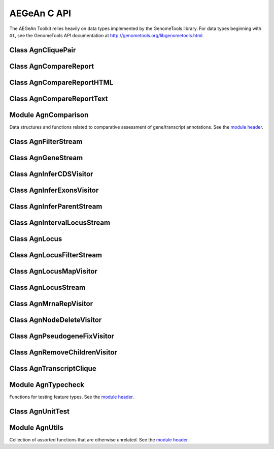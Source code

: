 AEGeAn C API
============

The AEGeAn Toolkit relies heavily on data
types implemented by the GenomeTools library. For data types beginning with
``Gt``, see the GenomeTools API documentation at
http://genometools.org/libgenometools.html.

Class AgnCliquePair
-------------------

.. c:type:: AgnCliquePair

  The AgnCliquePair class facilitates comparison of two alternative sources of annotation for the same sequence. See the `class header <https://github.com/standage/AEGeAn/blob/master/inc/core/AgnCliquePair.h>`_.

.. c:function:: AgnCompClassification agn_clique_pair_classify(AgnCliquePair *pair)

  Based on the already-computed comparison statistics, classify this clique pair as a perfect match, a CDS match, etc. See :c:type:`AgnCompClassification`.

.. c:function:: void agn_clique_pair_comparison_aggregate(AgnCliquePair *pair, AgnComparison *comp)

  Add this clique pair's internal comparison stats to a larger set of aggregate stats.

.. c:function:: int agn_clique_pair_compare(void *p1, void *p2)

  Same as c:func:`agn_clique_pair_compare_direct`, but with pointer dereferencing.

.. c:function:: int agn_clique_pair_compare_direct(AgnCliquePair *p1, AgnCliquePair *p2)

  Determine which pair has higher comparison scores. Returns 1 if the first pair has better scores, -1 if the second pair has better scores, 0 if they are equal.

.. c:function:: int agn_clique_pair_compare_reverse(void *p1, void *p2)

  Negation of c:func:`agn_clique_pair_compare`.

.. c:function:: void agn_clique_pair_delete(AgnCliquePair *pair)

  Class destructor.

.. c:function:: AgnTranscriptClique *agn_clique_pair_get_pred_clique(AgnCliquePair *pair)

  Return a pointer to the prediction annotation from this pair.

.. c:function:: AgnTranscriptClique *agn_clique_pair_get_refr_clique(AgnCliquePair *pair)

  Return a pointer to the reference annotation from this pair.

.. c:function:: AgnComparison *agn_clique_pair_get_stats(AgnCliquePair *pair)

  Return a pointer to this clique pairs comparison statistics.

.. c:function:: AgnCliquePair* agn_clique_pair_new(AgnTranscriptClique *refr, AgnTranscriptClique *pred)

  Class constructor.

.. c:function:: bool agn_clique_pair_unit_test(AgnUnitTest *test)

  Run unit tests for this class. Returns true if all tests passed.

Class AgnCompareReport
----------------------

.. c:type:: AgnCompareReport

  The ``AgnCompareReport`` class implements the ``GtNodeVisitor`` class. It is used to process a stream of ``AgnLocus`` objects (containing two alternative sources of annotation to be compared) and then produce reports of the comparison statistics. See the `class header <https://github.com/standage/AEGeAn/blob/master/inc/core/AgnCompareReport.h>`_.

.. c:type:: typedef void (*AgnCompareReportLocusFunc)(AgnLocus *locus, void *data)

  Signature of callback functions used to create locus-level reports, if any.

.. c:type:: typedef void (*AgnCompareReportSequenceFunc)(const AgnComparisonData *cd, const char *seqid, void *data)

  Signature of callback functions used to create sequence-level summary reports, if any.

.. c:function:: AgnComparisonData *agn_compare_report_data(AgnCompareReport *rpt)

  Return a pointer to the statistics collected by the node visitor.

.. c:function:: GtNodeVisitor *agn_compare_report_new(GtLogger *logger)

  Constructor for the node visitor.

.. c:function:: GtStrArray *agn_compare_report_seqids(AgnCompareReport *rpt)

  Return a string array containing IDs of all sequences for which the node stream contained annotations.

.. c:function:: void agn_compare_report_set_locus_callback(AgnCompareReport *rpt, AgnCompareReportLocusFunc func, void *data)

  Set the callback function to be used for generating locus reports. The ``data`` pointer is optional but will be available to the callback function. Set ``func`` to NULL to disable locus report generation (default).

.. c:function:: void agn_compare_report_set_sequence_callback(AgnCompareReport *rpt, AgnCompareReportSequenceFunc func, void *data)

  Set the callback function to be used for generating sequence reports. The ``data`` pointer is optional but will be available to the callback function. Set ``func`` to NULL to disable sequence report generation (default).

Class AgnCompareReportHTML
--------------------------

.. c:type:: AgnCompareReportHTML

  The ``AgnCompareReportHTML`` class is an extension of the ``AgnCompareReport`` class. This node visitor relies on its parent class to process a stream of ``AgnLocus`` objects (containing two alternative sources of annotation to be compared) and then produces hyperlinked HTML reports of the comparison statistics. See the `class header <https://github.com/standage/AEGeAn/blob/master/inc/core/AgnCompareReportHTML.h>`_.

.. c:function:: void agn_compare_report_html_create_summary(AgnCompareReportHTML *rpt, const char *outdir)

  After the node stream has been processed, call this function to write a summary of all locus comparisons to ``outstream``.

.. c:function:: GtNodeVisitor *agn_compare_report_html_new(const char *outdir,GtLogger *logger)

  Class constructor. Creates a node visitor used to process a stream of ``AgnLocus`` objects containing two sources of annotation to be compared. Reports will be written to ``outdir`` and status messages will be written to the logger. An assertion

Class AgnCompareReportText
--------------------------

.. c:type:: AgnCompareReportText

  The ``AgnCompareReportText`` class is an extension of the ``AgnCompareReport`` class. This node visitor relies on its parent class to process a stream of ``AgnLocus`` objects (containing two alternative sources of annotation to be compared) and then produces textual reports of the comparison statistics. See the `class header <https://github.com/standage/AEGeAn/blob/master/inc/core/AgnCompareReportText.h>`_.

.. c:function:: void agn_compare_report_text_create_summary(AgnCompareReportText *rpt, FILE *outstream)

  After the node stream has been processed, call this function to write a summary of all locus comparisons to ``outstream``.

.. c:function:: GtNodeVisitor *agn_compare_report_text_new(FILE *outstream, GtLogger *logger)

  Class constructor. Creates a node visitor used to process a stream of ``AgnLocus`` objects containing two sources of annotation to be compared. Reports will be written to ``outstream`` and status messages will be written to the logger.

Module AgnComparison
--------------------

Data structures and functions related to comparative assessment of gene/transcript annotations. See the `module header <https://github.com/standage/AEGeAn/blob/master/inc/core/AgnComparison.h>`_.

.. c:type:: AgnCompStatsBinary

  This struct is used to aggregate counts and statistics regarding the structural-level comparison (i.e., at the level of whole CDS segments, whole exons, and whole UTRs) and analysis of gene structure. See header file for details.



.. c:type:: AgnCompStatsScaled

  This struct is used to aggregate counts and statistics regarding the nucleotide-level comparison and analysis of gene structure. See header file for details.



.. c:type:: AgnComparison

  This struct aggregates all the counts and stats that go into a comparison, including structural-level and nucleotide-level counts and stats. See header file for details.



.. c:type:: AgnCompClassification

  This enumerated type refers to all the possible outcomes when annotations from two different sources are compared: ``AGN_COMP_CLASS_UNCLASSIFIED``, ``AGN_COMP_CLASS_PERFECT_MATCH``, ``AGN_COMP_CLASS_MISLABELED``, ``AGN_COMP_CLASS_CDS_MATCH``, ``AGN_COMP_CLASS_EXON_MATCH``, ``AGN_COMP_CLASS_UTR_MATCH``, and ``AGN_COMP_CLASS_NON_MATCH``.



.. c:type:: AgnCompInfo

  This struct contains various counts to be reported in the summary report.



.. c:type:: AgnCompClassDesc

  When reporting the results of a comparative analysis, it may be useful to (as is done by ParsEval) show some basic information about clique pairs that fall under each classification category. The counts in this struct are necessary to calculate those summary characteristics.



.. c:type:: AgnCompClassSummary

  This struct is used to aggregate descriptions for all of the classification categories.



.. c:type:: AgnComparisonData

  Aggregate various data related to comparison of annotations.



.. c:function:: void agn_comparison_aggregate(AgnComparison *agg_cmp, AgnComparison *cmp)

  Function used to combine similarity stats from many different comparisons into a single aggregate summary.

.. c:function:: void agn_comparison_data_aggregate(AgnComparisonData *agg_data, AgnComparisonData *data)

  Add counts and stats from ``data`` to ``agg_data``.

.. c:function:: void agn_comparison_data_init(AgnComparisonData *data)

  Initialize counts and stats to default values.

.. c:function:: void agn_comparison_init(AgnComparison *comparison)

  Initialize comparison stats to default values.

.. c:function:: void agn_comparison_print(AgnComparison *stats, FILE *outstream)

  Print the comparison stats to the given file.

.. c:function:: void agn_comparison_resolve(AgnComparison *comparison)

  Calculate stats from the given counts.

.. c:function:: bool agn_comparison_test(AgnComparison *c1, AgnComparison *c2)

  Returns true if c1 and c2 contain identical values, false otherwise.

.. c:function:: void agn_comp_class_desc_aggregate(AgnCompClassDesc *agg_desc, AgnCompClassDesc *desc)

  Add values from ``desc`` to ``agg_desc``.

.. c:function:: void agn_comp_class_desc_init(AgnCompClassDesc *desc)

  Initialize to default values.

.. c:function:: void agn_comp_class_summary_aggregate(AgnCompClassSummary *agg_summ, AgnCompClassSummary *summ)

  Add values from ``summ`` to ``agg_summ``.

.. c:function:: void agn_comp_class_summary_init(AgnCompClassSummary *summ)

  Initialize to default values.

.. c:function:: void agn_comp_info_aggregate(AgnCompInfo *agg_info, AgnCompInfo *info)

  Add values from ``info`` to ``agg_info``.

.. c:function:: void agn_comp_info_init(AgnCompInfo *info)

  Initialize to default values.

.. c:function:: void agn_comp_stats_binary_aggregate(AgnCompStatsBinary *agg_stats, AgnCompStatsBinary *stats)

  Function used to combine similarity stats from many different comparisons into a single aggregate summary.

.. c:function:: void agn_comp_stats_binary_init(AgnCompStatsBinary *stats)

  Initialize comparison counts/stats to default values.

.. c:function:: void agn_comp_stats_binary_print(AgnCompStatsBinary *stats, FILE *outstream)

  Print the comparison stats to the given file.

.. c:function:: void agn_comp_stats_binary_resolve(AgnCompStatsBinary *stats)

  Calculate stats from the given counts.

.. c:function:: bool agn_comp_stats_binary_test(AgnCompStatsBinary *s1, AgnCompStatsBinary *s2)

  Returns true if s1 and s2 contain identical values, false otherwise.

.. c:function:: void agn_comp_stats_scaled_aggregate(AgnCompStatsScaled *agg_stats, AgnCompStatsScaled *stats)

  Function used to combine similarity stats from many different comparisons into a single aggregate summary.

.. c:function:: void agn_comp_stats_scaled_init(AgnCompStatsScaled *stats)

  Initialize comparison counts/stats to default values.

.. c:function:: void agn_comp_stats_scaled_print(AgnCompStatsScaled *stats, FILE *outstream)

  Print the comparison stats to the given file.

.. c:function:: void agn_comp_stats_scaled_resolve(AgnCompStatsScaled *stats)

  Calculate stats from the given counts.

.. c:function:: bool agn_comp_stats_scaled_test(AgnCompStatsScaled *s1, AgnCompStatsScaled *s2)

  Returns true if s1 and s2 contain identical values, false otherwise.

Class AgnFilterStream
---------------------

.. c:type:: AgnFilterStream

  Implements the GenomeTools ``GtNodeStream`` interface. This is a node stream used to select features of a certain type from a node stream. See the `class header <https://github.com/standage/AEGeAn/blob/master/inc/core/AgnFilterStream.h>`_.

.. c:function:: GtNodeStream* agn_filter_stream_new(GtNodeStream *in_stream, GtHashmap *typestokeep)

  Class constructor. The keys of the ``typestokeep`` hashmap should be the type(s) to be kept from the node stream. Any non-NULL value can be associated with those keys.

.. c:function:: bool agn_filter_stream_unit_test(AgnUnitTest *test)

  Run unit tests for this class. Returns true if all tests passed.

Class AgnGeneStream
-------------------

.. c:type:: AgnGeneStream

  Implements the ``GtNodeStream`` interface. Searches the complete feature graph of each feature node in the input for canonical protein-coding gene features. Some basic sanity checks are performed on the mRNA(s) associated with each gene, and genes are only delivered to the output stream if they include one or more valid mRNA subfeatures. See the `class header <https://github.com/standage/AEGeAn/blob/master/inc/core/AgnGeneStream.h>`_.

.. c:function:: GtNodeStream* agn_gene_stream_new(GtNodeStream *in_stream, GtLogger *logger)

  Class constructor.

.. c:function:: bool agn_gene_stream_unit_test(AgnUnitTest *test)

  Run unit tests for this class. Returns true if all tests passed.

Class AgnInferCDSVisitor
------------------------

.. c:type:: AgnInferCDSVisitor

  Implements the GenomeTools ``GtNodeVisitor`` interface. This is a node visitor used for inferring an mRNA's CDS from explicitly defined exon and start/stop codon features. See the `class header <https://github.com/standage/AEGeAn/blob/master/inc/core/AgnInferCDSVisitor.h>`_.

.. c:function:: GtNodeStream* agn_infer_cds_stream_new(GtNodeStream *in, GtLogger *logger)

  Constructor for a node stream based on this node visitor.

.. c:function:: GtNodeVisitor *agn_infer_cds_visitor_new(GtLogger *logger)

  Constructor for the node visitor.

.. c:function:: bool agn_infer_cds_visitor_unit_test(AgnUnitTest *test)

  Run unit tests for this class. Returns true if all tests passed.

Class AgnInferExonsVisitor
--------------------------

.. c:type:: AgnInferExonsVisitor

  Implements the GenomeTools ``GtNodeVisitor`` interface. This is a node visitor used for inferring exon features when only CDS and UTR features are provided explicitly.  See the `class header <https://github.com/standage/AEGeAn/blob/master/inc/core/AgnInferExonsVisitor.h>`_.

.. c:function:: GtNodeStream* agn_infer_exons_stream_new(GtNodeStream *in, GtLogger *logger)

  Constructor for a node stream based on this node visitor.

.. c:function:: GtNodeVisitor* agn_infer_exons_visitor_new(GtLogger *logger)

  Class constructor for the node visitor.

.. c:function:: bool agn_infer_exons_visitor_unit_test(AgnUnitTest *test)

  Run unit tests for this class.

Class AgnInferParentStream
--------------------------

.. c:type:: AgnInferParentStream

  Implements the GenomeTools ``GtNodeStream`` interface. This node stream creates new features as parents for the specified types. For example, if ``type_parents`` includes an entry with ``tRNA`` as the key and ``gene`` as the value, this node stream will create a ``gene`` feature for any ``tRNA`` feature that lacks a gene parent. See the `class header <https://github.com/standage/AEGeAn/blob/master/inc/core/AgnInferParentStream.h>`_.

.. c:function:: GtNodeStream* agn_infer_parent_stream_new(GtNodeStream *in_stream, GtHashmap *type_parents)

  Class constructor. The hashmap contains a list of key-value pairs, both strings. Any time the stream encounters a top-level (parentless) feature whose type is a key in the hashmap, a parent will be created for this feature of the type associated with the key.

.. c:function:: bool agn_infer_parent_stream_unit_test(AgnUnitTest *test)

  Run unit tests for this class. Returns true if all tests passed.

Class AgnIntervalLocusStream
----------------------------

.. c:type:: AgnIntervalLocusStream

  Implements the ``GtNodeStream`` interface. Input is a stream of gene/transcript loci and output is a stream of interval loci. See online docs for more information about interval loci (iLoci). See the `class header <https://github.com/standage/AEGeAn/blob/master/inc/core/AgnIntervalLocusStream.h>`_.

.. c:function:: GtNodeStream *agn_interval_locus_stream_new(GtNodeStream *locus_stream, GtUword delta, int endmode, GtLogger *logger)

  Class constructor. The delta parameter specifies how far beyond each transcript the iLocus boundaries should extend, and the minimum length of an iLocus containing no transcripts. If ``endmode == 0``, all iLoci will be included in the output; if ``endmode < 0``, terminal iLoci will not be included in the output; and if ``endmode > 0``, then only terminal iLoci will be included in the output. See the online docs for a complete description of iLoci.

.. c:function:: void agn_interval_locus_stream_set_idformat(AgnIntervalLocusStream *stream, const char *format)

  iLoci created by this stream are assigned an ID with an arbitrary number. The default format is 'iLocus%lu' (that is, iLocus1, iLocus2, etc). Use this function to override the default ID format.

.. c:function:: void agn_interval_locus_stream_set_source(AgnIntervalLocusStream *stream, GtStr *source)

  Set the source value to be used for all iLoci created by this stream. Default value is 'AEGeAn::AgnIntervalLocusStream'.

.. c:function:: bool agn_interval_locus_stream_unit_test(AgnUnitTest *test)

  Run unit tests for this class. Returns true if all tests passed.

Class AgnLocus
--------------

.. c:type:: AgnLocus

  The AgnLocus class represents gene loci and interval loci in memory and can be used to facilitate comparison of two different sources of annotation. Under the hood, each ``AgnLocus`` object is a feature node with one or more gene features as direct children. See the `class header <https://github.com/standage/AEGeAn/blob/master/inc/core/AgnLocus.h>`_.

.. c:type:: AgnComparisonSource

  When tracking the source of an annotation for comparison purposes, use this enumerated type to refer to reference (``REFERENCESOURCE``) vs prediction (``PREDICTIONSOURCE``) annotations. ``DEFAULTSOURCE`` is for when the source is not a concern.



.. c:type:: AgnLocusPngMetadata

  This data structure provides a convenient container for metadata needed to produce a PNG graphic for pairwise comparison loci.



.. c:type:: AgnLocusFilterOp

  Comparison operators to use when filtering loci.



.. c:type:: AgnLocusFilter

  Data by which to filter a locus. If the value returned by ``function`` satisfies the criterion specified by ``testvalue`` and ``operator``, then the locus is to be kept.



.. c:function:: void agn_locus_add(AgnLocus *locus, GtFeatureNode *feature, AgnComparisonSource source)

  Associate the given annotation with this locus. Rather than calling this function directly, users are recommended to use one of the following macros: ``agn_locus_add_pred_feature(locus, gene)`` and ``agn_locus_add_refr_feature(locus, gene)``, to be used when keeping track of an annotation's source is important (i.e. for pairwise comparison); and ``agn_locus_add_feature(locus, gene)`` otherwise.

.. c:function:: AgnLocus *agn_locus_clone(AgnLocus *locus)

  Do a semi-shallow copy of this data structure--for members whose data types support reference counting, the same pointer is used and the reference is incremented. For the other members a new object is created and populated with the same content.

.. c:function:: GtUword agn_locus_cds_length(AgnLocus *locus, AgnComparisonSource src)

  The combined length of all coding sequences associated with this locus. Rather than calling this function directly, users are encouraged to use one of the following macros: ``agn_locus_refr_cds_length(locus)`` for the combined length of all reference CDSs, ``agn_locus_pred_cds_length(locus)`` for the combined length of all prediction CDSs, and ``agn_locus_get_cds_length(locus)`` for the combined length of all CDSs.

.. c:function:: void agn_locus_comparative_analysis(AgnLocus *locus, GtLogger *logger)

  Compare every reference transcript clique with every prediction transcript clique. For gene loci with multiple transcript cliques, each comparison is not necessarily reported. Instead, we report the set of clique pairs that provides the optimal pairing of reference and prediction transcripts. If there are more reference transcript cliques than prediction cliques (or vice versa), these unmatched cliques are reported separately.

.. c:function:: int agn_locus_array_compare(const void *p1, const void *p2)

  Analog of ``strcmp`` for sorting AgnLocus objects. Loci are first sorted lexicographically by sequence ID, and then spatially by genomic coordinates.

.. c:function:: void agn_locus_comparison_aggregate(AgnLocus *locus, AgnComparison *comp)

  Add this locus' internal comparison stats to a larger set of aggregate stats.

.. c:function:: void agn_locus_delete(AgnLocus *locus)

  Class destructor.

.. c:function:: GtUword agn_locus_exon_num(AgnLocus *locus, AgnComparisonSource src)

  Get the number of exons for the locus. Rather than calling this function directly, users are encouraged to use one of the following macros: ``agn_locus_num_pred_exons(locus)`` for the number of prediction exons, ``agn_locus_num_refr_exons(locus)`` for the number of reference exons, or ``agn_locus_num_exons(locus)`` if the source of annotation is undesignated or irrelevant.

.. c:function:: void agn_locus_filter_parse(FILE *filterfile, GtArray *filters)

  Parse filters from ``filterfile`` and place ``AgnLocusFilter`` objects in ``filters``.

.. c:function:: bool agn_locus_filter_test(AgnLocus *locus, AgnLocusFilter *filter)

  Return true if ``locus`` satisfies the given filtering criterion.

.. c:function:: GtArray *agn_locus_get_unique_pred_cliques(AgnLocus *locus)

  Get a list of all the prediction transcript cliques that have no corresponding reference transcript clique.

.. c:function:: GtArray *agn_locus_get_unique_refr_cliques(AgnLocus *locus)

  Get a list of all the reference transcript cliques that have no corresponding prediction transcript clique.

.. c:function:: GtArray *agn_locus_genes(AgnLocus *locus, AgnComparisonSource src)

  Get the genes associated with this locus. Rather than calling this function directly, users are encouraged to use one of the following macros: ``agn_locus_pred_genes(locus)`` to retrieve prediction genes, ``agn_locus_refr_genes(locus)`` to retrieve reference genes, or ``agn_locus_get_genes(locus)`` if the source of annotation is undesignated or irrelevant.

.. c:function:: GtArray *agn_locus_gene_ids(AgnLocus *locus, AgnComparisonSource src)

  Get the gene IDs associated with this locus. Rather than calling this function directly, users are encouraged to use one of the following macros: ``agn_locus_pred_gene_ids(locus)`` to retrieve prediction IDs, ``agn_locus_refr_gene_ids(locus)`` to retrieve reference IDs, or ``agn_locus_get_gene_ids(locus)`` if the source of annotation is undesignated or irrelevant.

.. c:function:: GtUword agn_locus_gene_num(AgnLocus *locus, AgnComparisonSource src)

  Get the number of genes for the locus. Rather than calling this function directly, users are encouraged to use one of the following macros: ``agn_locus_num_pred_genes(locus)`` for the number of prediction genes, ``agn_locus_num_refr_genes(locus)`` for the number of reference genes, or ``agn_locus_num_genes(locus)`` if the source of annotation is undesignated or irrelevant.

.. c:function:: GtArray *agn_locus_mrnas(AgnLocus *locus, AgnComparisonSource src)

  Get the mRNAs associated with this locus. Rather than calling this function directly, users are encouraged to use one of the following macros: ``agn_locus_pred_mrnas(locus)`` to retrieve prediction mRNAs, ``agn_locus_refr_mrnas(locus)`` to retrieve reference mRNAs, or ``agn_locus_get_mrnas(locus)`` if the source of annotation is undesignated or irrelevant.

.. c:function:: GtArray *agn_locus_mrna_ids(AgnLocus *locus, AgnComparisonSource src)

  Get the mRNA IDs associated with this locus. Rather than calling this function directly, users are encouraged to use one of the following macros: ``agn_locus_pred_mrna_ids(locus)`` to retrieve prediction IDs, ``agn_locus_refr_mrna_ids(locus)`` to retrieve reference IDs, or ``agn_locus_get_mrna_ids(locus)`` if the source of annotation is undesignated or irrelevant.

.. c:function:: GtUword agn_locus_mrna_num(AgnLocus *locus, AgnComparisonSource src)

  Get the number of mRNAs for the locus. Rather than calling this function directly, users are encouraged to use one of the following macros: ``agn_locus_num_pred_mrnas(locus)`` for the number of prediction mRNAs, ``agn_locus_num_refr_mrnas(locus)`` for the number of reference mRNAs, or ``agn_locus_num_mrnas(locus)`` if the source of annotation is undesignated or irrelevant.

.. c:function:: AgnLocus* agn_locus_new(GtStr *seqid)

  Class constructor.

.. c:function:: GtArray *agn_locus_pairs_to_report(AgnLocus *locus)

  Return the clique pairs to be reported for this locus.

.. c:function:: void agn_locus_png_track_selector(GtBlock *block, GtStr *track,void *data)

  Track selector function for generating PNG graphics of pairwise comparison loci. The track name to will be written to ``track``.

.. c:function:: void agn_locus_print_png(AgnLocus *locus, AgnLocusPngMetadata *metadata)

  Print a PNG graphic for this locus.

.. c:function:: void agn_locus_print_transcript_mapping(AgnLocus *locus, FILE *outstream)

  Print a mapping of the transcript(s) associated with this locus in a two-column tab-delimited format: ``transcriptId<tab>locusId``.

.. c:function:: void agn_locus_set_range(AgnLocus *locus, GtUword start, GtUword end)

  Set the start and end coordinates for this locus.

.. c:function:: double agn_locus_splice_complexity(AgnLocus *locus, AgnComparisonSource src)

  Calculate the splice complexity of this gene locus. Rather than calling this method directly, users are recommended to use one of the following macros: ``agn_locus_prep_splice_complexity(locus)`` to calculate the splice complexity of just the prediction transcripts, ``agn_locus_refr_splice_complexity(locus)`` to calculate the splice complexity of just the reference transcripts, and ``agn_locus_calc_splice_complexity(locus)`` to calculate the splice complexity taking into account all transcripts.

.. c:function:: bool agn_locus_unit_test(AgnUnitTest *test)

  Run unit tests for this class. Returns true if all tests passed.

Class AgnLocusFilterStream
--------------------------

.. c:type:: AgnLocusFilterStream

  Implements the GenomeTools ``GtNodeStream`` interface. This is a node stream used to FIXME. See the `class header <https://github.com/standage/AEGeAn/blob/master/inc/core/AgnLocusFilterStream.h>`_.

.. c:function:: GtNodeStream* agn_locus_filter_stream_new(GtNodeStream *in_stream, GtArray *filters)

  Class constructor. The keys of the ``typestokeep`` hashmap should be the type(s) to be kept from the node stream. Any non-NULL value can be associated with those keys.

.. c:function:: bool agn_locus_filter_stream_unit_test(AgnUnitTest *test)

  Run unit tests for this class. Returns true if all tests passed.

Class AgnLocusMapVisitor
------------------------

.. c:type:: AgnLocusMapVisitor

  Implements the GenomeTools ``GtNodeVisitor`` interface. This is a node visitor used for printing out gene --> locus and mRNA --> locus relationships as part of a locus/iLocus processing stream. See the `class header <https://github.com/standage/AEGeAn/blob/master/inc/core/AgnLocusMapVisitor.h>`_.

.. c:function:: GtNodeStream* agn_locus_map_stream_new(GtNodeStream *in, FILE *genefh, FILE *mrnafh)

  Constructor for a node stream based on this node visitor. See :c:func:`agn_locus_map_visitor_new` for a description of the function arguments.

.. c:function:: GtNodeVisitor *agn_locus_map_visitor_new(FILE *genefh, FILE *mrnafh)

  Constructor for the node visitor. Gene-to-locus relationships are printed to the ``genefh`` file handle, while mRNA-to-locus relationships are printed to the ``mrnafh`` file handle. Setting either file handle to NULL will disable printing the corresponding output.

Class AgnLocusStream
--------------------

.. c:type:: AgnLocusStream

  Implements the ``GtNodeStream`` interface. The only feature nodes delivered by this stream have type ``locus``, and the only direct children of these features are transcript features (of types mRNA, rRNA, or tRNA) present in the input stream. Any overlapping transcripts are children of the same locus feature. See the `class header <https://github.com/standage/AEGeAn/blob/master/inc/core/AgnLocusStream.h>`_.

.. c:function:: GtNodeStream *agn_locus_stream_new(GtNodeStream *in_stream, GtLogger *logger)

  This constructor searches the complete feature graph of each feature node in the input stream for transcript features.

.. c:function:: GtNodeStream *agn_locus_stream_new_pairwise(GtNodeStream *refr_stream, GtNodeStream *pred_stream, GtLogger *logger)

  This constructor accepts two :c:type:`AgnTranscriptStream` objects as input. Locus features are created as per the class description, with additional data stored to track the source (reference vs prediction) of each transcript in each locus.

.. c:function:: void agn_locus_stream_set_idformat(AgnLocusStream *stream, const char *format)

  Loci created by this stream are assigned an ID with an arbitrary number. The default format is 'locus%lu' (that is, locus1, ;ocus2, etc). Use this function to override the default ID format.

.. c:function:: void agn_locus_stream_set_source(AgnLocusStream *stream, GtStr *source)

  Set the source value to be used for all iLoci created by this stream. Default value is 'AEGeAn::AgnLocusStream'.

.. c:function:: bool agn_locus_stream_unit_test(AgnUnitTest *test)

  Run unit tests for this class. Returns true if all tests passed.

Class AgnMrnaRepVisitor
-----------------------

.. c:type:: AgnMrnaRepVisitor

  Implements the GenomeTools ``GtNodeVisitor`` interface. This is a node visitor used for filtering out all but the longest mRNA (as measured by CDS length) from alternatively spliced genes. See the `class header <https://github.com/standage/AEGeAn/blob/master/inc/core/AgnMrnaRepVisitor.h>`_.

.. c:function:: GtNodeStream* agn_mrna_rep_stream_new(GtNodeStream *in)

  Constructor for a node stream based on this node visitor.

.. c:function:: GtNodeVisitor *agn_mrna_rep_visitor_new()

  Constructor for the node visitor.

.. c:function:: bool agn_mrna_rep_visitor_unit_test(AgnUnitTest *test)

  Run unit tests for this class. Returns true if all tests passed.

Class AgnNodeDeleteVisitor
--------------------------

.. c:type:: AgnNodeDeleteVisitor

  Implements the GenomeTools ``GtNodeVisitor`` interface. This is a node visitor used to decrement the reference count to all feature nodes passing through the node stream. See the `class header <https://github.com/standage/AEGeAn/blob/master/inc/core/AgnNodeDeleteVisitor.h>`_.

.. c:function:: GtNodeStream* agn_node_delete_stream_new(GtNodeStream *in)

  Constructor for a node stream based on this node visitor.

.. c:function:: GtNodeVisitor *agn_node_delete_visitor_new()

  Constructor for the node visitor.

Class AgnPseudogeneFixVisitor
-----------------------------

.. c:type:: AgnPseudogeneFixVisitor

  Implements the GenomeTools ``GtNodeVisitor`` interface. This is a node visitor used for correcting the ``type`` value for pseudogene features erroneously using the ``gene`` type instead of the more appropriate ``pseudogene`` type. See the `class header <https://github.com/standage/AEGeAn/blob/master/inc/core/AgnPseudogeneFixVisitor.h>`_.

.. c:function:: GtNodeStream* agn_pseudogene_fix_stream_new(GtNodeStream *in)

  Constructor for a node stream based on this node visitor.

.. c:function:: GtNodeVisitor *agn_pseudogene_fix_visitor_new()

  Constructor for the node visitor.

.. c:function:: bool agn_pseudogene_fix_visitor_unit_test(AgnUnitTest *test)

  Run unit tests for this class. Returns true if all tests passed.

Class AgnRemoveChildrenVisitor
------------------------------

.. c:type:: AgnRemoveChildrenVisitor

  Implements the GenomeTools ``GtNodeVisitor`` interface. This is a node visitor used for correcting removing all children of each top-level feature. Psuedo-features are not modified. See the `class header <https://github.com/standage/AEGeAn/blob/master/inc/core/AgnRemoveChildrenVisitor.h>`_.

.. c:function:: GtNodeStream* agn_remove_children_stream_new(GtNodeStream *in)

  Constructor for a node stream based on this node visitor.

.. c:function:: GtNodeVisitor *agn_remove_children_visitor_new()

  Constructor for the node visitor.

.. c:function:: bool agn_remove_children_visitor_unit_test(AgnUnitTest *test)

  Run unit tests for this class. Returns true if all tests passed.

Class AgnTranscriptClique
-------------------------

.. c:type:: AgnTranscriptClique

  The purpose of the AgnTranscriptClique class is to store data pertaining to an individual maximal transcript clique. This clique may only contain a single transcript, or it may contain many. The only stipulation is that the transcripts do not overlap. Under the hood, each ``AgnTranscriptClique`` instance is a pseudo node (a GtFeatureNode object) with one or more transcript features as direct children. See the `class header <https://github.com/standage/AEGeAn/blob/master/inc/core/AgnTranscriptClique.h>`_.

.. c:type:: typedef void (*AgnCliqueVisitFunc)(GtFeatureNode*, void*)

   The signature that functions must match to be applied to each transcript in the given clique. The function will be called once for each transcript in the clique. The transcript will be passed as the first argument, and a second argument is available for an optional pointer to supplementary data (if needed). See :c:func:`agn_transcript_clique_traverse`.

.. c:function:: void agn_transcript_clique_add(AgnTranscriptClique *clique, GtFeatureNode *transcript)

  Add a transcript to this clique.

.. c:function:: GtUword agn_transcript_clique_cds_length(AgnTranscriptClique *clique)

  Get the combined CDS length (in base pairs) for all transcripts in this clique.

.. c:function:: AgnTranscriptClique* agn_transcript_clique_copy(AgnTranscriptClique *clique)

  Make a shallow copy of this transcript clique.

.. c:function:: void agn_transcript_clique_delete(AgnTranscriptClique *clique)

  Class destructor.

.. c:function:: const char *agn_transcript_clique_get_model_vector(AgnTranscriptClique *clique)

  Get a pointer to the string representing this clique's transcript structure.

.. c:function:: bool agn_transcript_clique_has_id_in_hash(AgnTranscriptClique *clique, GtHashmap *map)

  Determine whether any of the transcript IDs associated with this clique are keys in the given hash map.

.. c:function:: char *agn_transcript_clique_id(AgnTranscriptClique *clique)

  Retrieve the ID attribute of the transcript associated with this clique. User is responsible to free the string.

.. c:function:: GtArray *agn_transcript_clique_ids(AgnTranscriptClique *clique)

  Retrieve the ID attributes of all transcripts associated with this clique.

.. c:function:: AgnTranscriptClique *agn_transcript_clique_new(AgnSequenceRegion *region)

  Class constructor. ``locusrange`` should be a pointer to the genomic coordinates of the locus to which this transcript clique belongs.

.. c:function:: GtUword agn_transcript_clique_num_exons(AgnTranscriptClique *clique)

  Get the number of exons in this clique.

.. c:function:: GtUword agn_transcript_clique_num_utrs(AgnTranscriptClique *clique)

  Get the number of UTR segments in this clique.

.. c:function:: void agn_transcript_clique_put_ids_in_hash(AgnTranscriptClique *clique, GtHashmap *map)

  Add all of the IDs associated with this clique to the given hash map.

.. c:function:: GtUword agn_transcript_clique_size(AgnTranscriptClique *clique)

  Get the number of transcripts in this clique.

.. c:function:: GtArray* agn_transcript_clique_to_array(AgnTranscriptClique *clique)

  Get an array containing all the transcripts in this clique. User is responsible for deleting the array.

.. c:function:: void agn_transcript_clique_to_gff3(AgnTranscriptClique *clique, FILE *outstream, const char *prefix)

  Print the transcript clique to the given outstream in GFF3 format, optionally with a prefix.

.. c:function:: void agn_transcript_clique_traverse(AgnTranscriptClique *clique, AgnCliqueVisitFunc func, void *funcdata)

  Apply ``func`` to each transcript in the clique. See :c:type:`AgnCliqueVisitFunc`.

.. c:function:: bool agn_transcript_clique_unit_test(AgnUnitTest *test)

  Run unit tests for this class. Returns true if all tests passed.

Module AgnTypecheck
-------------------

Functions for testing feature types. See the `module header <https://github.com/standage/AEGeAn/blob/master/inc/core/AgnTypecheck.h>`_.

.. c:function:: bool agn_typecheck_cds(GtFeatureNode *fn)

  Returns true if the given feature is a CDS; false otherwise.

.. c:function:: GtUword agn_typecheck_count(GtFeatureNode *fn, bool (*func)(GtFeatureNode *))

  Count the number of ``fn``'s children that have the given type.

.. c:function:: bool agn_typecheck_exon(GtFeatureNode *fn)

  Returns true if the given feature is an exon; false otherwise.

.. c:function:: bool agn_typecheck_gene(GtFeatureNode *fn)

  Returns true if the given feature is a gene; false otherwise.

.. c:function:: bool agn_typecheck_intron(GtFeatureNode *fn)

  Returns true if the given feature is an intron; false otherwise.

.. c:function:: bool agn_typecheck_mrna(GtFeatureNode *fn)

  Returns true if the given feature is an mRNA; false otherwise.

.. c:function:: bool agn_typecheck_pseudogene(GtFeatureNode *fn)

  Returns true if the given feature is declared as a pseudogene; false otherwise.

.. c:function:: GtArray *agn_typecheck_select(GtFeatureNode *fn, bool (*func)(GtFeatureNode *))

  Gather the children of a given feature that have a certain type. Type is tested by ``func``, which accepts a single ``GtFeatureNode`` object.

.. c:function:: bool agn_typecheck_start_codon(GtFeatureNode *fn)

  Returns true if the given feature is a start codon; false otherwise.

.. c:function:: bool agn_typecheck_stop_codon(GtFeatureNode *fn)

  Returns true if the given feature is a stop codon; false otherwise.

.. c:function:: bool agn_typecheck_transcript(GtFeatureNode *fn)

  Returns true if the given feature is an mRNA, tRNA, or rRNA; false otherwise.

.. c:function:: bool agn_typecheck_utr(GtFeatureNode *fn)

  Returns true if the given feature is a UTR; false otherwise.

.. c:function:: bool agn_typecheck_utr3p(GtFeatureNode *fn)

  Returns true if the given feature is a 3' UTR; false otherwise.

.. c:function:: bool agn_typecheck_utr5p(GtFeatureNode *fn)

  Returns true if the given feature is a 5' UTR; false otherwise.

Class AgnUnitTest
-----------------

.. c:type:: AgnUnitTest

  Class used for unit testing of classes and modules. See the `class header <https://github.com/standage/AEGeAn/blob/master/inc/core/AgnUnitTest.h>`_.

.. c:function:: void agn_unit_test_delete(AgnUnitTest *test)

  Destructor.

.. c:function:: AgnUnitTest *agn_unit_test_new(const char *label, bool (*testfunc)(AgnUnitTest *))

  Class constructor, where ``label`` is a label for the test and ``testfunc`` is a pointer to the function that will execute the test.

.. c:function:: void agn_unit_test_print(AgnUnitTest *test, FILE *outstream)

  Prints results of the unit test to ``outstream``.

.. c:function:: void agn_unit_test_result(AgnUnitTest *test, const char *label, bool success)

  Add a result to this unit test.

.. c:function:: bool agn_unit_test_success(AgnUnitTest *test)

  Returns true if all the results checked with this unit test passed, false otherwise.

.. c:function:: void agn_unit_test_run(AgnUnitTest *test)

  Run the unit test.

Module AgnUtils
---------------

Collection of assorted functions that are otherwise unrelated. See the `module header <https://github.com/standage/AEGeAn/blob/master/inc/core/AgnUtils.h>`_.

.. c:type:: AgnSequenceRegion

  This data structure combines sequence coordinates with a sequence ID to facilitate their usage together.



.. c:function:: GtArray* agn_array_copy(GtArray *source, size_t size)

  Similar to ``gt_array_copy``, except that array elements are treated as pointers and dereferenced before being added to the new array.

.. c:function:: double agn_calc_splice_complexity(GtArray *transcripts)

  Determine the splice complexity of the given set of transcripts.

.. c:function:: GtUword agn_feature_index_copy_regions(GtFeatureIndex *dest, GtFeatureIndex *src, bool use_orig, GtError *error)

  Copy the sequence regions from ``src`` to ``dest``. If ``use_orig`` is true, regions specified by input region nodes (such as those parsed from ``##sequence-region`` pragmas in GFF3) are used. Otherwise, regions inferred directly from the feature nodes are used.

.. c:function:: GtUword agn_feature_index_copy_regions_pairwise(GtFeatureIndex *dest, GtFeatureIndex *refrsrc, GtFeatureIndex *predsrc, bool use_orig, GtError *error)

  Copy the sequence regions from ``refrsrc`` and ``predsrc`` to ``dest``. If ``use_orig`` is true, regions specified by input region nodes (such as those parsed from ``##sequence-region`` pragmas in GFF3) are used. Otherwise, regions inferred directly from the feature nodes are used.

.. c:function:: void agn_feature_node_remove_tree(GtFeatureNode *root, GtFeatureNode *fn)

  Remove feature ``fn`` and all its subfeatures from ``root``. Analogous to ``gt_feature_node_remove_leaf`` with the difference that ``fn`` need not be a leaf feature.

.. c:function:: GtUword agn_mrna_cds_length(GtFeatureNode *mrna)

  Determine the length of an mRNA's coding sequence.

.. c:function:: GtRange agn_multi_child_range(GtFeatureNode *top, GtFeatureNode *rep)

  If a top-level feature ``top`` contains a multifeature child (with multi representative ``rep``), use this function to get the complete range of the multifeature.

.. c:function:: int agn_genome_node_compare(GtGenomeNode **gn_a, GtGenomeNode **gn_b)

  Compare function for data type ``GtGenomeNode ``, needed for sorting ``GtGenomeNode `` stored in ``GtArray`` objects.

.. c:function:: int agn_string_compare(const void *p1, const void *p2)

  Dereference the given pointers and compare the resulting strings (a la ``strcmp``).

.. c:function:: GtStrArray* agn_str_array_union(GtStrArray *a1, GtStrArray *a2)

  Find the strings that are present in either (or both) of the string arrays.

